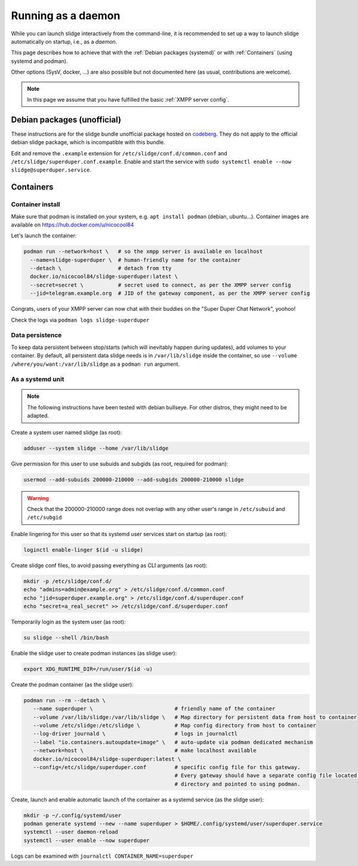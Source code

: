 ===================
Running as a daemon
===================

While you can launch slidge interactively from the command-line, it is recommended
to set up a way to launch slidge automatically on startup, i.e., as a *daemon*.

This page describes how to achieve that with the :ref:`Debian packages (systemd)` or
with :ref:`Containers` (using systemd and podman).

Other options (SysV, docker, ...) are also possible but not documented here (as usual,
contributions are welcome).

.. note::

    In this page we assume that you have fulfilled the basic :ref:`XMPP server config`.

Debian packages (unofficial)
============================

These instructions are for the slidge bundle unofficial package hosted on
`codeberg <https://codeberg.org/slidge/debian>`_. They do not apply to the official
debian slidge package, which is incompatible with this bundle.

Edit and remove the ``.example`` extension for ``/etc/slidge/conf.d/common.conf``
and ``/etc/slidge/superduper.conf.example``.
Enable and start the service with ``sudo systemctl enable --now slidge@superduper.service``.

Containers
==========

Container install
-----------------

Make sure that podman is installed on your system, e.g. ``apt install podman`` (debian, ubuntu...).
Container images are available on https://hub.docker.com/u/nicocool84

Let's launch the container:

.. code-block:: bash

    podman run --network=host \   # so the xmpp server is available on localhost
      --name=slidge-superduper \  # human-friendly name for the container
      --detach \                  # detach from tty
      docker.io/nicocool84/slidge-superduper:latest \
      --secret=secret \           # secret used to connect, as per the XMPP server config
      --jid=telegram.example.org  # JID of the gateway component, as per the XMPP server config

Congrats, users of your XMPP server can now chat with their buddies on the "Super Duper Chat Network",
yoohoo!

Check the logs via ``podman logs slidge-superduper``

Data persistence
----------------

To keep data persistent between stop/starts (which will inevitably happen during updates),
add volumes to your container.
By default, all persistent data slidge needs is in ``/var/lib/slidge`` inside the container,
so use ``--volume /where/you/want:/var/lib/slidge`` as a ``podman run`` argument.

As a systemd unit
-----------------

.. note::
    The following instructions have been tested with debian bullseye.
    For other distros, they might need to be adapted.

Create a system user named slidge (as root):

.. code-block:: bash

    adduser --system slidge --home /var/lib/slidge

Give permission for this user to use subuids and subgids (as root, required for podman):

.. code-block:: bash

    usermod --add-subuids 200000-210000 --add-subgids 200000-210000 slidge

.. warning::
    Check that the 200000-210000 range does not overlap with any other user's range
    in ``/etc/subuid`` and ``/etc/subgid``

Enable lingering for this user so that its systemd user services start on startup (as root):

.. code-block:: bash

    loginctl enable-linger $(id -u slidge)

Create slidge conf files, to avoid passing everything as CLI arguments (as root):

.. code-block:: bash

    mkdir -p /etc/slidge/conf.d/
    echo "admins=admin@example.org" > /etc/slidge/conf.d/common.conf
    echo "jid=superduper.example.org" > /etc/slidge/conf.d/superduper.conf
    echo "secret=a_real_secret" >> /etc/slidge/conf.d/superduper.conf


Temporarily login as the system user (as root):

.. code-block:: bash

    su slidge --shell /bin/bash

Enable the slidge user to create podman instances (as slidge user):

.. code-block:: bash

    export XDG_RUNTIME_DIR=/run/user/$(id -u)

Create the podman container (as the slidge user):

.. code-block:: bash

    podman run --rm --detach \
       --name superduper \                          # friendly name of the container
       --volume /var/lib/slidge:/var/lib/slidge \   # Map directory for persistent data from host to container
       --volume /etc/slidge:/etc/slidge \           # Map config directory from host to container
       --log-driver journald \                      # logs in journalctl
       --label "io.containers.autoupdate=image" \   # auto-update via podman dedicated mechanism
       --network=host \                             # make localhost available
       docker.io/nicocool84/slidge-superduper:latest \
       --config=/etc/slidge/superduper.conf         # specific config file for this gateway.
                                                    # Every gateway should have a separate config file located in this
                                                    # directory and pointed to using podman.

Create, launch and enable automatic launch of the container as a systemd service (as the slidge user):

.. code-block:: bash

    mkdir -p ~/.config/systemd/user
    podman generate systemd --new --name superduper > $HOME/.config/systemd/user/superduper.service
    systemctl --user daemon-reload
    systemctl --user enable --now superduper

Logs can be examined with ``journalctl CONTAINER_NAME=superduper``
